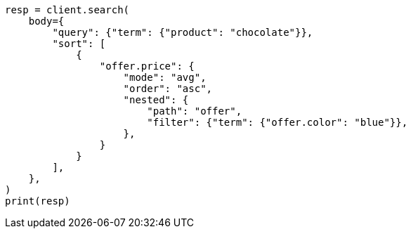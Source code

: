 // search/request/sort.asciidoc:262

[source, python]
----
resp = client.search(
    body={
        "query": {"term": {"product": "chocolate"}},
        "sort": [
            {
                "offer.price": {
                    "mode": "avg",
                    "order": "asc",
                    "nested": {
                        "path": "offer",
                        "filter": {"term": {"offer.color": "blue"}},
                    },
                }
            }
        ],
    },
)
print(resp)
----